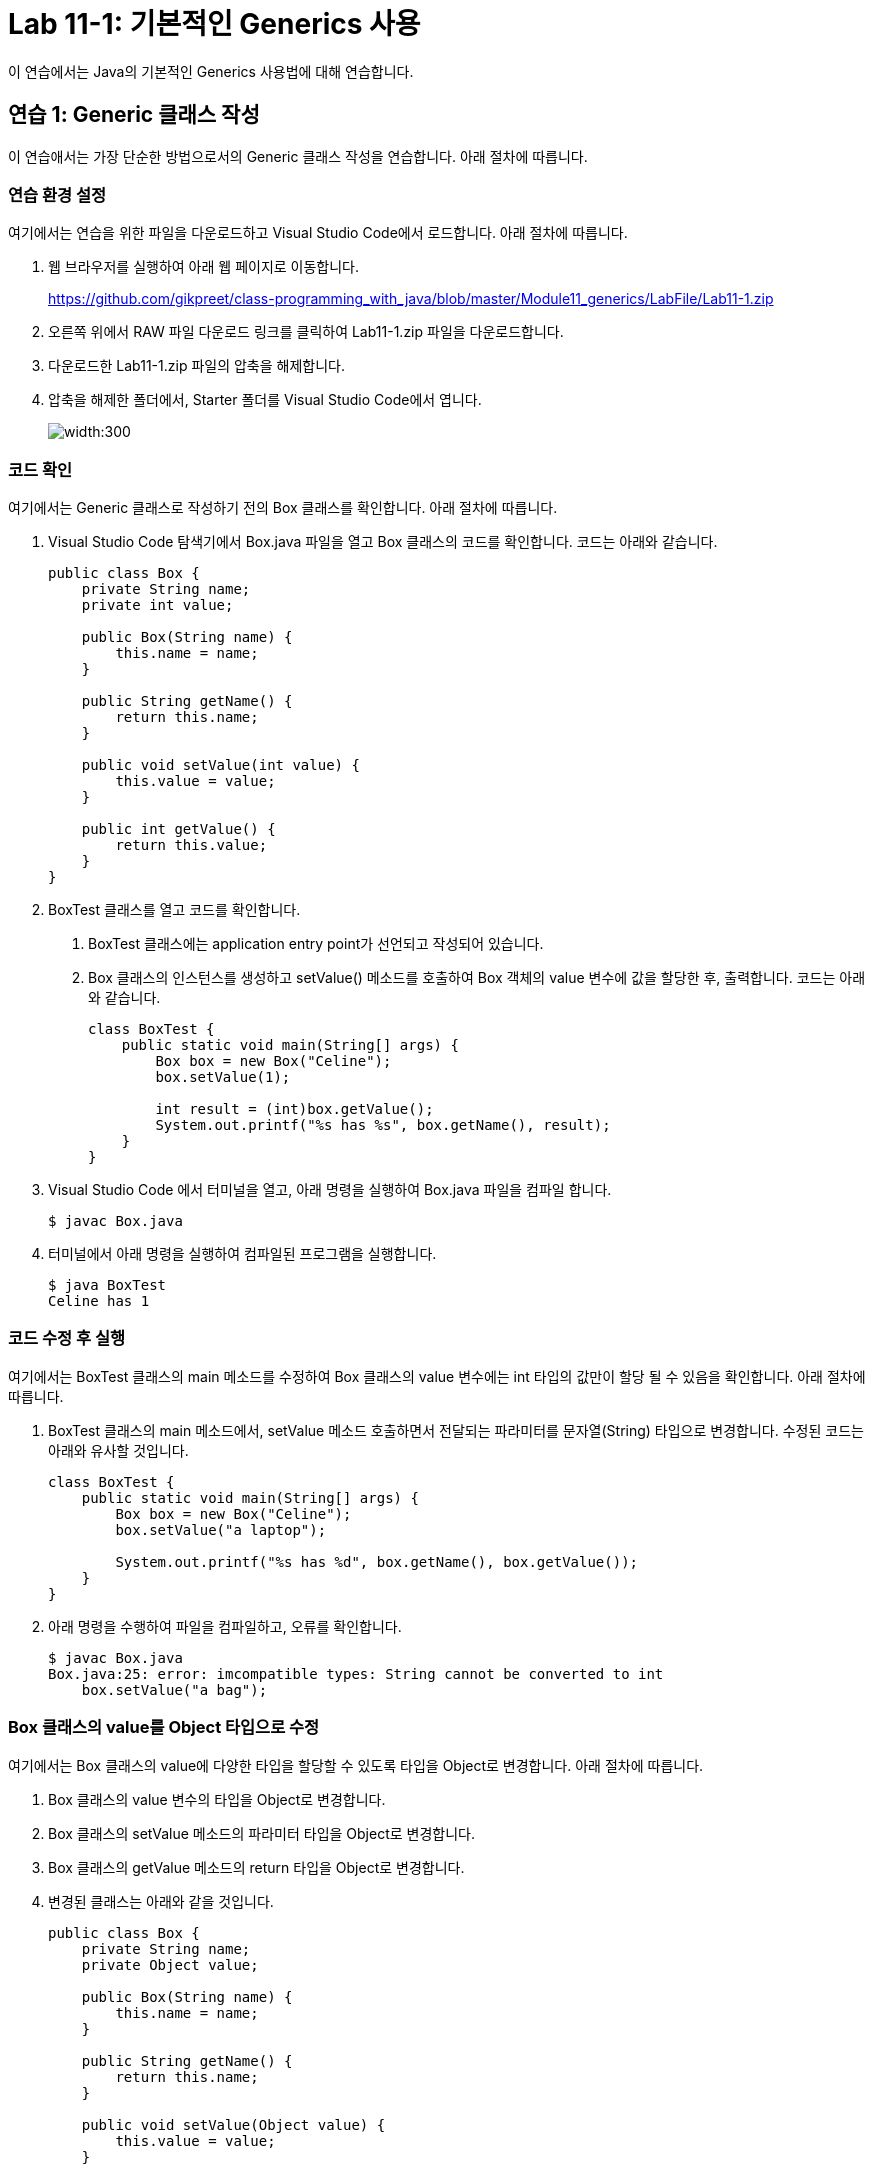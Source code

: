 = Lab 11-1: 기본적인 Generics 사용

이 연습에서는 Java의 기본적인 Generics 사용법에 대해 연습합니다. 

== 연습 1: Generic 클래스 작성

이 연습애서는 가장 단순한 방법으로서의 Generic 클래스 작성을 연습합니다. 아래 절차에 따릅니다.

=== 연습 환경 설정

여기에서는 연습을 위한 파일을 다운로드하고 Visual Studio Code에서 로드합니다. 아래 절차에 따릅니다.

1. 웹 브라우저를 실행하여 아래 웹 페이지로 이동합니다.
+
https://github.com/gikpreet/class-programming_with_java/blob/master/Module11_generics/LabFile/Lab11-1.zip
+
2. 오른쪽 위에서 RAW 파일 다운로드 링크를 클릭하여 Lab11-1.zip 파일을 다운로드합니다.
3. 다운로드한 Lab11-1.zip 파일의 압축을 해제합니다.
4. 압축을 해제한 폴더에서, Starter 폴더를 Visual Studio Code에서 엽니다.
+
image:../images/image01.png[width:300]

=== 코드 확인

여기에서는 Generic 클래스로 작성하기 전의 Box 클래스를 확인합니다. 아래 절차에 따릅니다.

1. Visual Studio Code 탐색기에서 Box.java 파일을 열고 Box 클래스의 코드를 확인합니다. 코드는 아래와 같습니다.
+
[source, java]
----
public class Box {
    private String name;
    private int value;

    public Box(String name) {
        this.name = name;
    }

    public String getName() {
        return this.name;
    }

    public void setValue(int value) {
        this.value = value;
    }

    public int getValue() {
        return this.value;
    }
}
----
+
2. BoxTest 클래스를 열고 코드를 확인합니다. 
a. BoxTest 클래스에는 application entry point가 선언되고 작성되어 있습니다.
b. Box 클래스의 인스턴스를 생성하고 setValue() 메소드를 호출하여 Box 객체의 value 변수에 값을 할당한 후, 출력합니다. 코드는 아래와 같습니다.
+
[source, java]
----
class BoxTest {
    public static void main(String[] args) {
        Box box = new Box("Celine");
        box.setValue(1);

        int result = (int)box.getValue();
        System.out.printf("%s has %s", box.getName(), result);
    }
}
----
+
3. Visual Studio Code 에서 터미널을 열고, 아래 명령을 실행하여 Box.java 파일을 컴파일 합니다.
+
----
$ javac Box.java
----
+
4. 터미널에서 아래 명령을 실행하여 컴파일된 프로그램을 실행합니다.
+
----
$ java BoxTest
Celine has 1
----

=== 코드 수정 후 실행

여기에서는 BoxTest 클래스의 main 메소드를 수정하여 Box 클래스의 value 변수에는 int 타입의 값만이 할당 될 수 있음을 확인합니다. 아래 절차에 따릅니다.

1. BoxTest 클래스의 main 메소드에서, setValue 메소드 호출하면서 전달되는 파라미터를 문자열(String) 타입으로 변경합니다. 수정된 코드는 아래와 유사할 것입니다.
+
[source, java]
----
class BoxTest {
    public static void main(String[] args) {
        Box box = new Box("Celine");
        box.setValue("a laptop");

        System.out.printf("%s has %d", box.getName(), box.getValue());
    }
}
----
+
2. 아래 명령을 수행하여 파일을 컴파일하고, 오류를 확인합니다.
+
----
$ javac Box.java
Box.java:25: error: imcompatible types: String cannot be converted to int
    box.setValue("a bag");
----

=== Box 클래스의 value를 Object 타입으로 수정

여기에서는 Box 클래스의 value에 다양한 타입을 할당할 수 있도록 타입을 Object로 변경합니다. 아래 절차에 따릅니다.

1. Box 클래스의 value 변수의 타입을 Object로 변경합니다.
2. Box 클래스의 setValue 메소드의 파라미터 타입을 Object로 변경합니다.
3. Box 클래스의 getValue 메소드의 return 타입을 Object로 변경합니다.
4. 변경된 클래스는 아래와 같을 것입니다.
+
[source, java]
----
public class Box {
    private String name;
    private Object value;

    public Box(String name) {
        this.name = name;
    }

    public String getName() {
        return this.name;
    }

    public void setValue(Object value) {
        this.value = value;
    }

    public Object getValue() {
        return this.value;
    }
}
----

=== 컴파일 및 실행

이 연습에서는 Object 변수에 값을 할당하고 사용할 때 발생할 수 있는 런타임 오류를 확인합니다. 아래 절차에 따릅니다.

1. BoxTest 클래스의 main 메소드에서 box.serValue 메소드로 전달되는 파라미터를 1로 변경합니다.
+
[source, java]
----
public static void main(String[] args) {
    Box box = new Box("Celine");
    box.setValue(1);

    int result = (int)box.getValue();
    System.out.printf("%s has %s", box.getName(), result);
}
----
+
2. 아래 명령을 실행하여 Box.java 파일을 컴파일 합니다.
+
----
$ javac Box.java
----
+
3. 아래 명령을 실행하여 프로그램을 실행합니다.
+
----
$ java BoxTest
Celine has 1
----
+
4. BoxTest 클래스의 main 메소드에서 box.serValue 메소드로 전달되는 파라미터를 1에서 "a bag"으로 변경합니다.
+
[source, java]
----
public static void main(String[] args) {
    Box box = new Box("Celine");
    box.setValue("a bag");

    int result = (int)box.getValue();
    System.out.printf("%s has %s", box.getName(), result);
}
----
+
5. 아래 명령을 실행하여 box.java 파일을 컴파일합니다.
+
----
$ javac Box.java
----
+
6. 오류 없이 컴파일 되는 것을 확인합니다.
7. 아래 명령을 실행하여 프로그램을 실행하고 런타임 오류를 확인합니다.
+
----
$ java BoxTest
Exception in thread "main" java.lang.ClassCastException: class java.lang.String cannot be cast to class java.lang.Integer (java.lang.String and java.lang.Integer are in module java.base of loader 'bootstrap')
        at BoxTest.main(Box.java:27)
----

=== Box 클래스를 Generic 클래스로 수정

이 연습에서는 Box 클래스를 Generic 클래스로 수정합니다. 아래 절차에 따릅니다.

1. Box.java 파일의 Box 클래스를 타입 파라미터를 가질 수 있도록 수정하고, T를 타입으로 지정합니다. 수정된 클래스 선언은 아래와 같습니다.
+
[source, java]
----
public class Box<T> {
    ...
}
----
+
2. value 변수의 타입을 T로 수정합니다.
3. setValue 메소드의 파라미터 타입을 T로 수정합니다.
4. getValue 메소드의 return 타입을 T로 수정합니다.
5. 수정된 Box 클래스는 아래와 같을 것입니다.
+
[source, java]
----
public class Box<T> {
    private String name;
    private T value;

    public Box(String name) {
        this.name = name;
    }

    public String getName() {
        return this.name;
    }

    public void setValue(T value) {
        this.value = value;
    }

    public T getValue() {
        return this.value;
    }
}
----

== Generic 클래스를 생성하도록 수정

여기에서는 BoxTest 클래스의 main 메소드에서 Generic 클래스를 생성하도록 수정합니다. 아래 절차에 따릅니다.

1. BoxTest 클래스의 main 함수에서, Box 클래스를 생성할 때 Integer 타입의 타입 파라미터를 가지도록 수정합니다.
+
[source, java]
----
Box<Integer> box = new Box<Integer>("Celine");
----
+
2. BoxTest 클래스의 main 메소드에서 box.serValue 메소드로 전달되는 파라미터를 "a bag"에서 1로 변경합니다.
3. box.getValue 메소드의 return 값을 정수형으로 타입 변환하는 코드를 삭제합니다.
4. 수정 후의 전체 코드는 아래와 같을 것입니다.
+
[source, java]
----
public class Box<T> {
    private String name;
    private T value;

    public Box(String name) {
        this.name = name;
    }

    public String getName() {
        return this.name;
    }

    public void setValue(T value) {
        this.value = value;
    }

    public T getValue() {
        return this.value;
    }
}

class BoxTest {
    public static void main(String[] args) {
        Box<Integer> box = new Box<Integer>("Celine");
        box.setValue(1);

        int result = box.getValue();
        System.out.printf("%s has %s", box.getName(), result);
    }
}
----
+
5. 아래 명령을 수행하여 Box.java 파일을 컴파일합니다.
+
----
$ javac Box.java
----
+
6. 아래 명령을 수행하여 프로그램을 실행합니다.
+
----
$ java BoxTest
Celine has 1
----

=== 타입에 맞지 않는 데이터 사용

이 연습에서는 타입 파라미터가 Integer로 설정된 Generic 클래스에 String 타입의 파라미터를 사용하면 컴파일 타임에 오류가 검출되는 것을 확인합니다. 아래 절차에 따릅니다.

1. BoxTest 클래스의 main 메소드에서 box.serValue 메소드로 전달되는 파라미터를 1에서 "a bag"으로 변경합니다.
2. 아래 명령을 실행하여 box.java 파일을 컴파일하고, 오류를 확인합니다. +
Generic 타입은 타입 변환과 관련된 오류를 컴파일 타임에 검출할 수 있도록 합니다.
+
----
$ javac Box.java
Box.java:25: error: incompatible types: String cannot be converted to Integer
        box.setValue("a bag");
----
+
3. BoxTest 클래스의 main 메소드에서 result 객체의 타입 파라미터를 String으로 변경합니다. 생성자에는 타입 파라미터를 명시하지 않습니다.
4. result 변수의 타입을 String으로 변경합니다.
+
[source, java]
----
public static void main(String[] args) {
    Box<String> box = new Box<>("Celine");
    box.setValue("a bag");

    String result = box.getValue();
    System.out.printf("%s has %s", box.getName(), result);
}
----
+
5. 아래 명령을 수행하여 Box.java 파일을 컴파일합니다.
+
----
$ javac Box.java
----
+
6. 아래 명령을 수행하여 프로그램을 실행합니다.
+
----
$ java BoxTest
Celine has a bag
----

== 연습 2 타입 제한

Generis 타입에서 extends 키워드를 사용하면 타입 파라미터에 특정 클래스나 인터페이스를 상속받은 타입만 허용할 수 있습니다. 여기에서는 타입 파라미터에 extends 키워드를 사용하여 특정 클래스나 인터페이스의 서브 타입만 사용되도록 Generic 클래스를 작성합니다. 아래 절차에 따릅니다.

=== 코드 확인

여기에서는 타입 제한이 있는 Generic 클래스로 작성하기 전의 BoundedBox 클래스를 확인합니다. 아래 절차에 따릅니다.

1. Visual Studio Code 탐색기에서 BoundedBox.java 파일을 열고 BoundedBox 클래스의 코드를 확인합니다. 코드는 아래와 같습니다.
+
[source, java]
----
public class BoundedBox<T> {
    String name;
    T value;

    BoundedBox(String name) {
        this.name = name;
    }

    public String getName() {
        return  this.name;
    }

    public void setValue(T value) {
        this.value = value;
    }

    public T getValue() {
        return  this.value;
    }
}
----
+
2. BoundBoxTest 클래스를 열고 코드를 확인합니다. 
a. BoundBoxTest 클래스에는 application entry point가 선언되고 작성되어 있습니다.
b. main 메소드에서 각각 Integer 타입과 String 타입을 타입 파라미터로 하는 box1, box2 타입 객체가 선언되어 있습니다.
c. Integer 타입을 타입 파라미터로 사용하는 box1 객체의 value 변수에 1을 할당하는 코드가 작성되어 있습니다.
d. String 타입을 타입 파라미터로 사용하는 box2 객체의 value 변수에 "Celine"을 할당하는 코드가 작성되어 있습니다.
3. 코드는 아래와 같습니다.
+
[source, java]
----
class BoundBoxTest {
    public static void main(String[] args) {
        BoundedBox<Integer> box1 = new BoundedBox<Integer>("box1");
        BoundedBox<String> box2 = new BoundedBox<String>("box2");

        box1.setValue(1);
        box2.setValue("celine");

        System.out.println("Box1 has " + box1.getValue());
        System.out.println("Box2 has " + box2.getValue());
    }
}
----
+
4. 터미널에서 아래 명령을 실행하여 BoundedBox.java 파일을 컴파일합니다.
+
----
$ javac BoundedBox.java
----
+
5. 아래 명령을 실행하여 컴파일된 프로그램을 실행합니다.
+
----
$ java BoundedBoxTest
Box1 has 1
Box2 has celine
----

== BoundBox 클래스에 타입 제한 설정

이 연습에서는 BoundedBox 클래스의 타입 파라미터를 Number의 서브 타입만 허용하도록 코드를 수정합니다. java.lang 패키지에서 제공되는 추상 클래스로, 알려진 서브 클래스는 다음과 같습니다:

`AtomicInteger`, `AtomicLong`, `BigDecimal`, `BigInteger`, `Byte`, `Double`, `DoubleAccumulator`, `DoubleAdder`, `Float`, `Integer`, `Long`, `LongAccumulator`, `LongAdder`, `Short`

아래 절차에 따릅니다.

1. BoundedBox 클래스의 타입 파라미터에 extends 키워드를 사용해서 Number 클래스의 서브 타입으로 타입을 제한합니다.
+
[source, java]
----
public class BoundedBox<T extends Number> {
    ...
}
----
+
2. 터미널에서 아래 명령을 실행하여 BoundedBox.java 파일을 컴파일합니다.
+
----
$ javac BoundedBox.java
----
+
3. 컴파일 오류를 확인합니다.
+
----
BoundedBox.java:25: error: type argument String is not within bounds of type-variable T
        BoundedBox<String> box2 = new BoundedBox<String>("box2");
                   ^
  where T is a type-variable:
    T extends Number declared in class BoundedBox
BoundedBox.java:25: error: type argument String is not within bounds of type-variable T
        BoundedBox<String> box2 = new BoundedBox<String>("box2");
                                                 ^
  where T is a type-variable:
    T extends Number declared in class BoundedBox
2 errors
----
+
4. box2 객체의 타입 파라미터를 Double로 수정하고, setValue 메소드의 파라미터를 2.0d 로 변경합니다.
5. box1 객체와 box2 객체의 getValue 메소드를 호출하는 코드에서 intValue 메소드를 호출하고 결과를 정수형 변수에 할당하는 코드를 작성합니다.
6. return 받은 값을 출력하도록 마지막 두 줄의 코드를 수정합니다.
7. 수정된 코드는 아래와 유사할 것입니다.
+
[source, java]
----
class BoundBoxTest {
    public static void main(String[] args) {
        BoundedBox<Integer> box1 = new BoundedBox<Integer>("box1");
        BoundedBox<Double> box2 = new BoundedBox<Double>("box2");

        box1.setValue(1);
        box2.setValue(2.0d);

        int valueFromBox1 = box1.getValue().intValue();
        int valueFromBox2 = box2.getValue().intValue();

        System.out.println("Box1 has " + valueFromBox1);
        System.out.println("Box2 has " + valueFromBox2);
    }
}
----
+
8. 터미널에서 아래 명령을 실행하여 BoundedBox.java 파일을 컴파일합니다.
+
----
$ javac BoundedBox.java
----
+
9. 아래 명령을 실행하여 컴파일된 프로그램을 실행합니다.
+
----
$ java BoundedBoxTest
Box1 has 1
Box2 has 2
----

== 연습 3 다중 타입 파라미터

Generic 타입은 하나 이상의 타입 파라미터를 사용하여 클래스를 구성할 수 있습니다. 이 연습에서는 여러개의 타입 파라미터를 사용하는 Generic 클래스를 작성합니다.

=== 코드 확인

여기에서는 다중 타입 Generic 클래스로 작성하기 전의 MultpeTypeBox 클래스를 확인합니다. 아래 절차에 따릅니다.

1. Visual Studio Code 탐색기에서 MultpeTypeBox.java 파일을 열고 MultpeTypeBox 클래스의 코드를 확인합니다. 코드는 아래와 같습니다.
+
[source, java]
----
public class MultpeTypeBox<T> {
    String name;
    T value;

    public MultpeTypeBox(String name) {
        this.name = name;
    }

    public String getName() {
        return this.name;
    }

    public void setValue(T value) {
        this.value = value;
    }

    public T getValue() {
        return  this.value;
    }
}
----
+
2. MultpeTypeBoxTest 클래스를 열고 코드를 확인합니다. 
a. Integer 타입 파리미터를 사용하는 MultpeTypeBox 타입의 box1 객체를 생성합니다.
b. box1 객체의 생성자 파라미터로 box1을 할당합니다.
c. box1 객체의 value 변수에 1을 할당하고 출력합니다.
3. 코드는 아래와 같습니다.
+
[source, java]
----
class MultpeTypeBoxTest {
    public static void main(String[] args) {
        MultpeTypeBox<Integer> box1 = new MultpeTypeBox<>("box1");

        box1.setValue(1);
        System.out.println(box1.getName() + " has " + box1.getValue());
    }
}
----

=== 다중 타입 Generic 클래스로 수정

이 연습에서는 MultpeTypeBox 클래스를 두 개의 타입 파라미터를 가지는 다중 타입 클래스로 수정합니다. 아래 절차에 따릅니다.

1. MultpeTypeBox 클래스의 타입 파라미터를 T, U 두 개로 수정합니다.
2. MultpeTypeBox 클래스의 name 변수의 타입을 U로 변경합니다.
3. MultpeTypeBox 클래스 생성자 파라미터를 U 타입으로 변경합니다.
4. getName 메소드의 return 타입을 U 타입으로 변경합니다.
5. 수정된 코드는 아래와 유사할 것입니다.
+
[source, java]
----
public class MultpeTypeBox<T,U> {
    U name;
    T value;

    public MultpeTypeBox(U name) {
        this.name = name;
    }

    public U getName() {
        return this.name;
    }

    public void setValue(T value) {
        this.value = value;
    }

    public T getValue() {
        return  this.value;
    }
}
----
+
6. MultpeTypeBoxTest 클래스의 main 메소드에서, box1 객체의 타입 파라미터를 Integer, String으로 변경합니다.
+
[source, java]
----
public static void main(String[] args) {
    MultpeTypeBox<Integer, String> box1 = new MultpeTypeBox<>("box1");

    box1.setValue(1);
    System.out.println(box1.getName() + " has " + box1.getValue());
}
----
+
7. 아래 명령을 실행하여 MultpeTypeBox.java 파일을 컴파일합니다.
+
----
$ javac MultpeTypeBox.java
----
+
8. 아래 명령을 실행하여 컴파일된 프로그램을 실행합니다.
+
----
$ Java MultpeTypeBoxTest
box1 has 1
----

=== 타입에 맞지 않는 데이터 사용

여기에서는 객체 생성 시 주어진 타입 파라미터에 맞지 않는 파라미터 타입의 사용을 테스트합니다.

1. MultpeTypeBoxTest 클래스의 main 메소드에서, box1 객체 생성자로 1.0을 전달하도록 코드를 수정합니다.
2. 수정한 코드는 아래와 같을 것입니다.
+
[source, java]
----
public static void main(String[] args) {
    MultpeTypeBox<Integer, String> box1 = new MultpeTypeBox<>(1.0);

    box1.setValue(1);
    System.out.println(box1.getName() + " has " + box1.getValue());
}
----
+
3. 아래 명령을 실행하여 MultpeTypeBox.java 파일을 컴파일합니다.
+
----
$ javac MultpeTypeBox.java
----
+
4. 오류를 확인합니다.
+
----
MultpeTypeBox.java:24: error: incompatible types: cannot infer type arguments for MultpeTypeBox<>
        MultpeTypeBox<Integer, String> box1 = new MultpeTypeBox<>(1.0);
                                                               ^
    reason: inference variable U has incompatible bounds
      equality constraints: String
      lower bounds: Double
  where U is a type-variable:
    U extends Object declared in class MultpeTypeBox
1 error
----

== 연습 4 Generic Method

메소드에 타입 파라미터를 추가하여 다양한 데이터 타입을 처리할 수 있는 Generic 메소드를 작성할 수 있습니다. 이 연습에서는 다양한 종류의 데이터를 포함하는 배열을 정렬할 수 있는 Generic 메소드를 작성합니다.

=== 코드 확인

여기에서는 Generic 메소드로 작성하기 전의 bubbleSort 메소드를 확인합니다. 아래 절차에 따릅니다.

1. Visual Studio Code 탐색기에서 GenericMethod.java 파일을 열고 GenericMethod 클래스의 코드를 확인합니다. 코드는 아래와 같습니다.
+
[source, java]
----
public class GenericMethod {
    public static void bubbleSort(Integer[] items) {
        for(int i = items.length - 1; i > 0; i--) {
            for(int j = 0 ; j < i ; j++) {
                if (items[j] > items[j + 1]) {
                    Integer item = items[j];
                    items[j] = items[j + 1];
                    items[j + 1] = item;
                }
            }
        }
    }
}
----
+
2. 2. GenericMethodTest 클래스를 열고 코드를 확인합니다. 
a. Integer 타입 배열 integerList가 선언되어 있습니다.
b. String 타입 배열 stringList 선언되어 있습니다.
c. GenericMethod.bubbleSort(integerList) 메소드를 호출하여 integerList 배열을 정렬합니다.
3. 코드는 아래와 같습니다.
+
[source, java]
----
class GenericMethodTest {
    public static void main(String[] args) {
        Integer[] integerList =  {1, 10, 7, 2, 5, 4, 9, 8, 3, 6};
        String[] stringList =  {"Celine", "Jason", "Robert", "Adrian", "William"};

        GenericMethod.bubbleSort(integerList);

        for(int i: integerList) {
            System.out.print(i + " ");
        }
    }
}
----
+
4. 아래 명령을 실행하여 GenericMethod.java 파일을 컴파일합니다.
+
----
$ javac GenericMethod.java
----
+
5. 아래 명령을 실행하여 컴파일된 프로그램을 실행합니다.
+
----
$ java GenericMethodTest
1 2 3 4 5 6 7 8 9 10
----

=== 파라미터와 맞지 않는 데이터 타입 배열 정렬

여기에서는 String 타입 데이터가 포함된 데이터를 bubbleSort 메소드의 파라미터로 넘겨 정렬을 시도합니다. 아래 절차에 따릅니다.

1. GenericMethodTest 클래스의 main 메소드에서, GenericMethod.bubbleSort 메소드의 파라미터로 stringList 배열을 지정합니다.
2. 아래 명령을 실행하여 GenericMethod.java 파일을 컴파일합니다.
+
----
$ javac GenericMethod.java
----
+
3. 오류를 확인합니다.
+
----
javac GenericMethod.java
GenericMethod.java:20: error: incompatible types: String[] cannot be converted to Integer[]
        GenericMethod.bubbleSort(stringList);
----

=== GenericMethod 클래스의 bubbleSort 메소드를 Generic 메소드로 수정

여기에서는 GenericMethod 클래스의 bubbleSort 메소드를 Generic 메소드로 수정합니다. 아래 절차에 따릅니다.

1. GenericMethod 클래스의 bubbleSort 메소드를 T 타입을 타입 파라미터로 하는 Generic 메소드로 수정합니다. T 타입 파라미터는 Comparable 인터페이스의 서브 타입으로 제한합니다.
+
[source, java]
----
public <T extends Comparable<T>> void bubbleSort(T[] items) {
    ...
}
----
+
2. bubbleSort 메소드의 if 절에서, 값의 비교를 compartTo 메소드를 사용하도록 변경합니다.
+
[source, java]
----
if (items[j].compareTo(items[j + 1]) > 0) {
    ...
}
----
+
3. 수정된 bubbleSort 메소드의 코드는 아래와 유사할 것입니다.
+
[source, java]
----
public static <T extends Comparable<T>> void bubbleSort(T[] items) {
    for(int i = items.length - 1; i > 0; i--) {
        for(int j = 0 ; j < i ; j++)  {
            if (items[j].compareTo(items[j + 1]) > 0) {
                T item = items[j];
                items[j] = items[j + 1];
                items[j + 1] = item;
            }
        }
    }
}
----
+
4. GenericMethodTest 클래스의 main 메소드에서, foreach 문을 stringList 배열을 대상으로 하도록 수정합니다.
+
[source, java]
----
public static void main(String[] args) {
    Integer[] integerList =  {1, 10, 7, 2, 5, 4, 9, 8, 3, 6};
    String[] stringList =  {"Celine", "Jason", "Robert", "Adrian", "William"};

    GenericMethod.bubbleSort(stringList);

    for(String i: integerList) {
        System.out.print(i + " ");
    }
}
----
+
5. 아래 명령을 실행하여 GenericMethod.java 파일을 컴파일합니다.
+
----
$ javac GenericMethod.java
----
+
6. 아래 명령을 실행하여 컴파일된 프로그램을 실행합니다.
+
----
$ java GenericMethodTest
Adrian Celine Jason Robert William
----